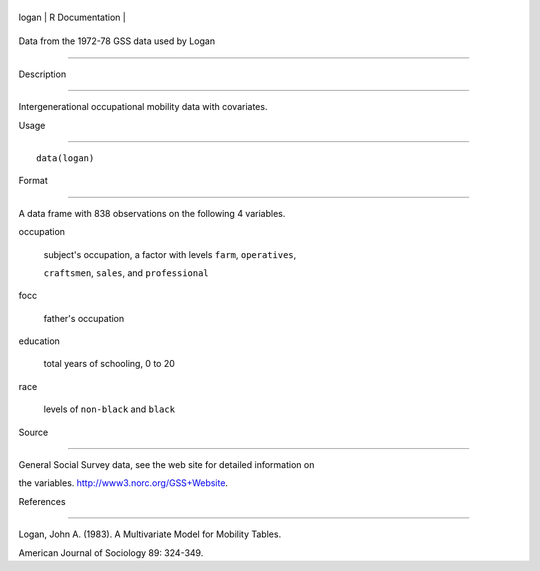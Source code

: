 +---------+-------------------+
| logan   | R Documentation   |
+---------+-------------------+

Data from the 1972-78 GSS data used by Logan
--------------------------------------------

Description
~~~~~~~~~~~

Intergenerational occupational mobility data with covariates.

Usage
~~~~~

::

    data(logan)

Format
~~~~~~

A data frame with 838 observations on the following 4 variables.

occupation
    subject's occupation, a factor with levels ``farm``, ``operatives``,
    ``craftsmen``, ``sales``, and ``professional``

focc
    father's occupation

education
    total years of schooling, 0 to 20

race
    levels of ``non-black`` and ``black``

Source
~~~~~~

General Social Survey data, see the web site for detailed information on
the variables. http://www3.norc.org/GSS+Website.

References
~~~~~~~~~~

Logan, John A. (1983). A Multivariate Model for Mobility Tables.
American Journal of Sociology 89: 324-349.

